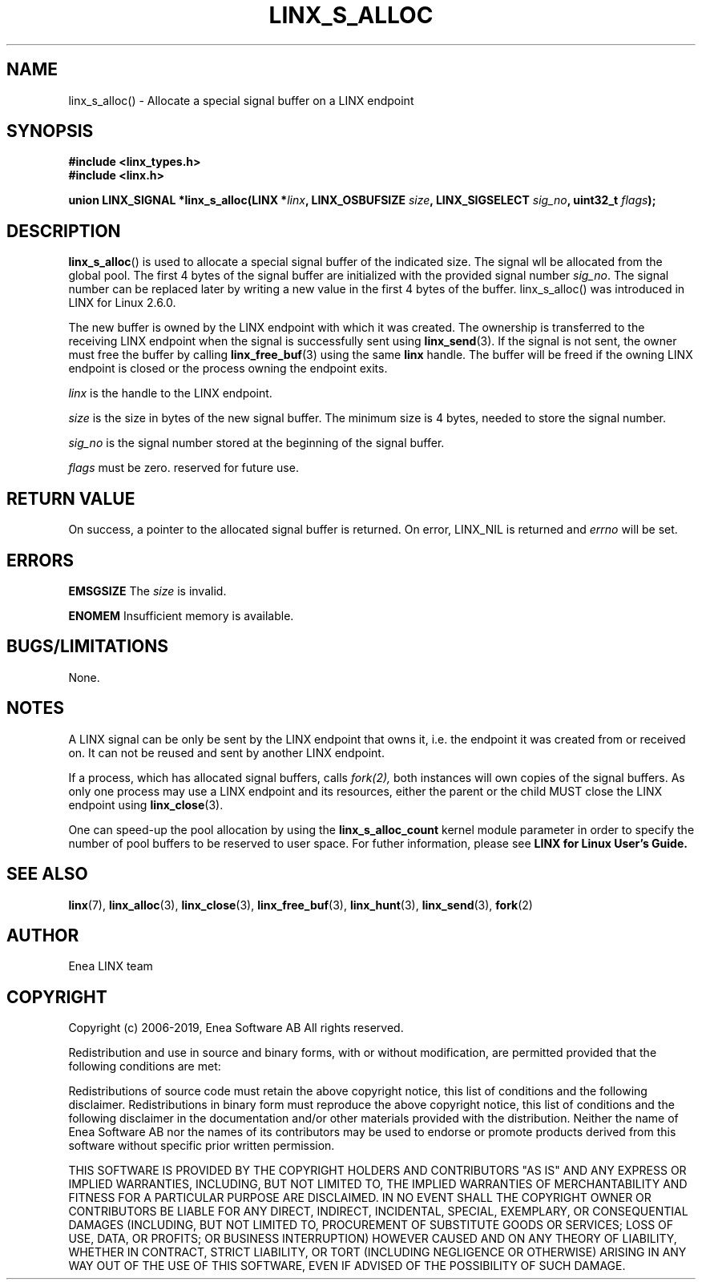 .TH LINX_S_ALLOC 3 "2019-02-14" 1.0 "LIBLINX"
.SH NAME
linx_s_alloc() - Allocate a special signal buffer on a LINX endpoint
.SH SYNOPSIS
.B #include <linx_types.h>
.br
.B #include <linx.h>
.br

.BI "union LINX_SIGNAL *linx_s_alloc(LINX *" linx ", LINX_OSBUFSIZE " size ", LINX_SIGSELECT "  sig_no ", uint32_t "  flags ");"
.SH DESCRIPTION
.BR linx_s_alloc "()"
is used to allocate a special signal buffer of the indicated size. The signal wll be allocated from the global pool. The first 4 bytes of the signal buffer are initialized with the provided signal number
.IR sig_no "." 
The signal number can be replaced later by writing a new value in
the first 4 bytes of the buffer. linx_s_alloc() was introduced in LINX for Linux 2.6.0.
.br

The new buffer is owned by the LINX endpoint with which it was created. The ownership
is transferred to the receiving LINX endpoint when the signal is successfully sent using
.BR linx_send (3).
If the signal
is not sent, the owner must free the buffer by calling
.BR linx_free_buf (3)
using the same
.BI linx
handle.  The buffer will be freed if the owning LINX endpoint is closed or 
the process owning the endpoint exits.
.br

.I linx
is the handle to the LINX endpoint.
.br

.I size
is the size in bytes of the new signal buffer. The
minimum size is 4 bytes, needed to store the signal number.
.br

.I sig_no
is the signal number stored at the beginning of the signal buffer.

.I flags
must be zero. reserved for future use.

.SH "RETURN VALUE"
On success, a pointer to the allocated signal buffer is returned.
On error, 
LINX_NIL is 
returned and
.I errno 
will be set.
.SH ERRORS

.B EMSGSIZE
The
.I size
is invalid.
.br

.B ENOMEM
Insufficient memory is available.
.SH "BUGS/LIMITATIONS"
None.

.SH NOTES
A LINX signal can be only be sent by the LINX endpoint that owns it, i.e. 
the endpoint it was created from or received on. It can not be reused and sent
by another LINX endpoint.
.br

If a process, which has allocated signal buffers, calls
.IR fork(2),
both instances will own
copies of the signal buffers. As only one process may use a LINX endpoint and 
its resources, either the parent or the child MUST close the LINX endpoint
using
.BR linx_close "(3)."

One can speed-up the pool allocation by using the
.BI linx_s_alloc_count
kernel module parameter in order to specify the number of pool buffers
to be reserved to user space. For futher information, please see
.BI LINX
.BI for
.BI Linux
.BI User's
.BI Guide.
.br

.SH SEE ALSO
.BR linx "(7), " linx_alloc "(3), " linx_close "(3), " linx_free_buf "(3), " linx_hunt "(3), " linx_send "(3), " fork "(2)"
.SH AUTHOR
Enea LINX team
.SH COPYRIGHT

Copyright (c) 2006-2019, Enea Software AB
All rights reserved.
.br

Redistribution and use in source and binary forms, with or without
modification, are permitted provided that the following conditions are met:
.br

Redistributions of source code must retain the above copyright notice, this
list of conditions and the following disclaimer.
Redistributions in binary form must reproduce the above copyright notice,
this list of conditions and the following disclaimer in the documentation
and/or other materials provided with the distribution.
Neither the name of Enea Software AB nor the names of its
contributors may be used to endorse or promote products derived from this
software without specific prior written permission.
.br

THIS SOFTWARE IS PROVIDED BY THE COPYRIGHT HOLDERS AND CONTRIBUTORS "AS IS"
AND ANY EXPRESS OR IMPLIED WARRANTIES, INCLUDING, BUT NOT LIMITED TO, THE
IMPLIED WARRANTIES OF MERCHANTABILITY AND FITNESS FOR A PARTICULAR PURPOSE
ARE DISCLAIMED. IN NO EVENT SHALL THE COPYRIGHT OWNER OR CONTRIBUTORS BE
LIABLE FOR ANY DIRECT, INDIRECT, INCIDENTAL, SPECIAL, EXEMPLARY, OR
CONSEQUENTIAL DAMAGES (INCLUDING, BUT NOT LIMITED TO, PROCUREMENT OF
SUBSTITUTE GOODS OR SERVICES; LOSS OF USE, DATA, OR PROFITS; OR BUSINESS
INTERRUPTION) HOWEVER CAUSED AND ON ANY THEORY OF LIABILITY, WHETHER IN
CONTRACT, STRICT LIABILITY, OR TORT (INCLUDING NEGLIGENCE OR OTHERWISE)
ARISING IN ANY WAY OUT OF THE USE OF THIS SOFTWARE, EVEN IF ADVISED OF THE
POSSIBILITY OF SUCH DAMAGE.
